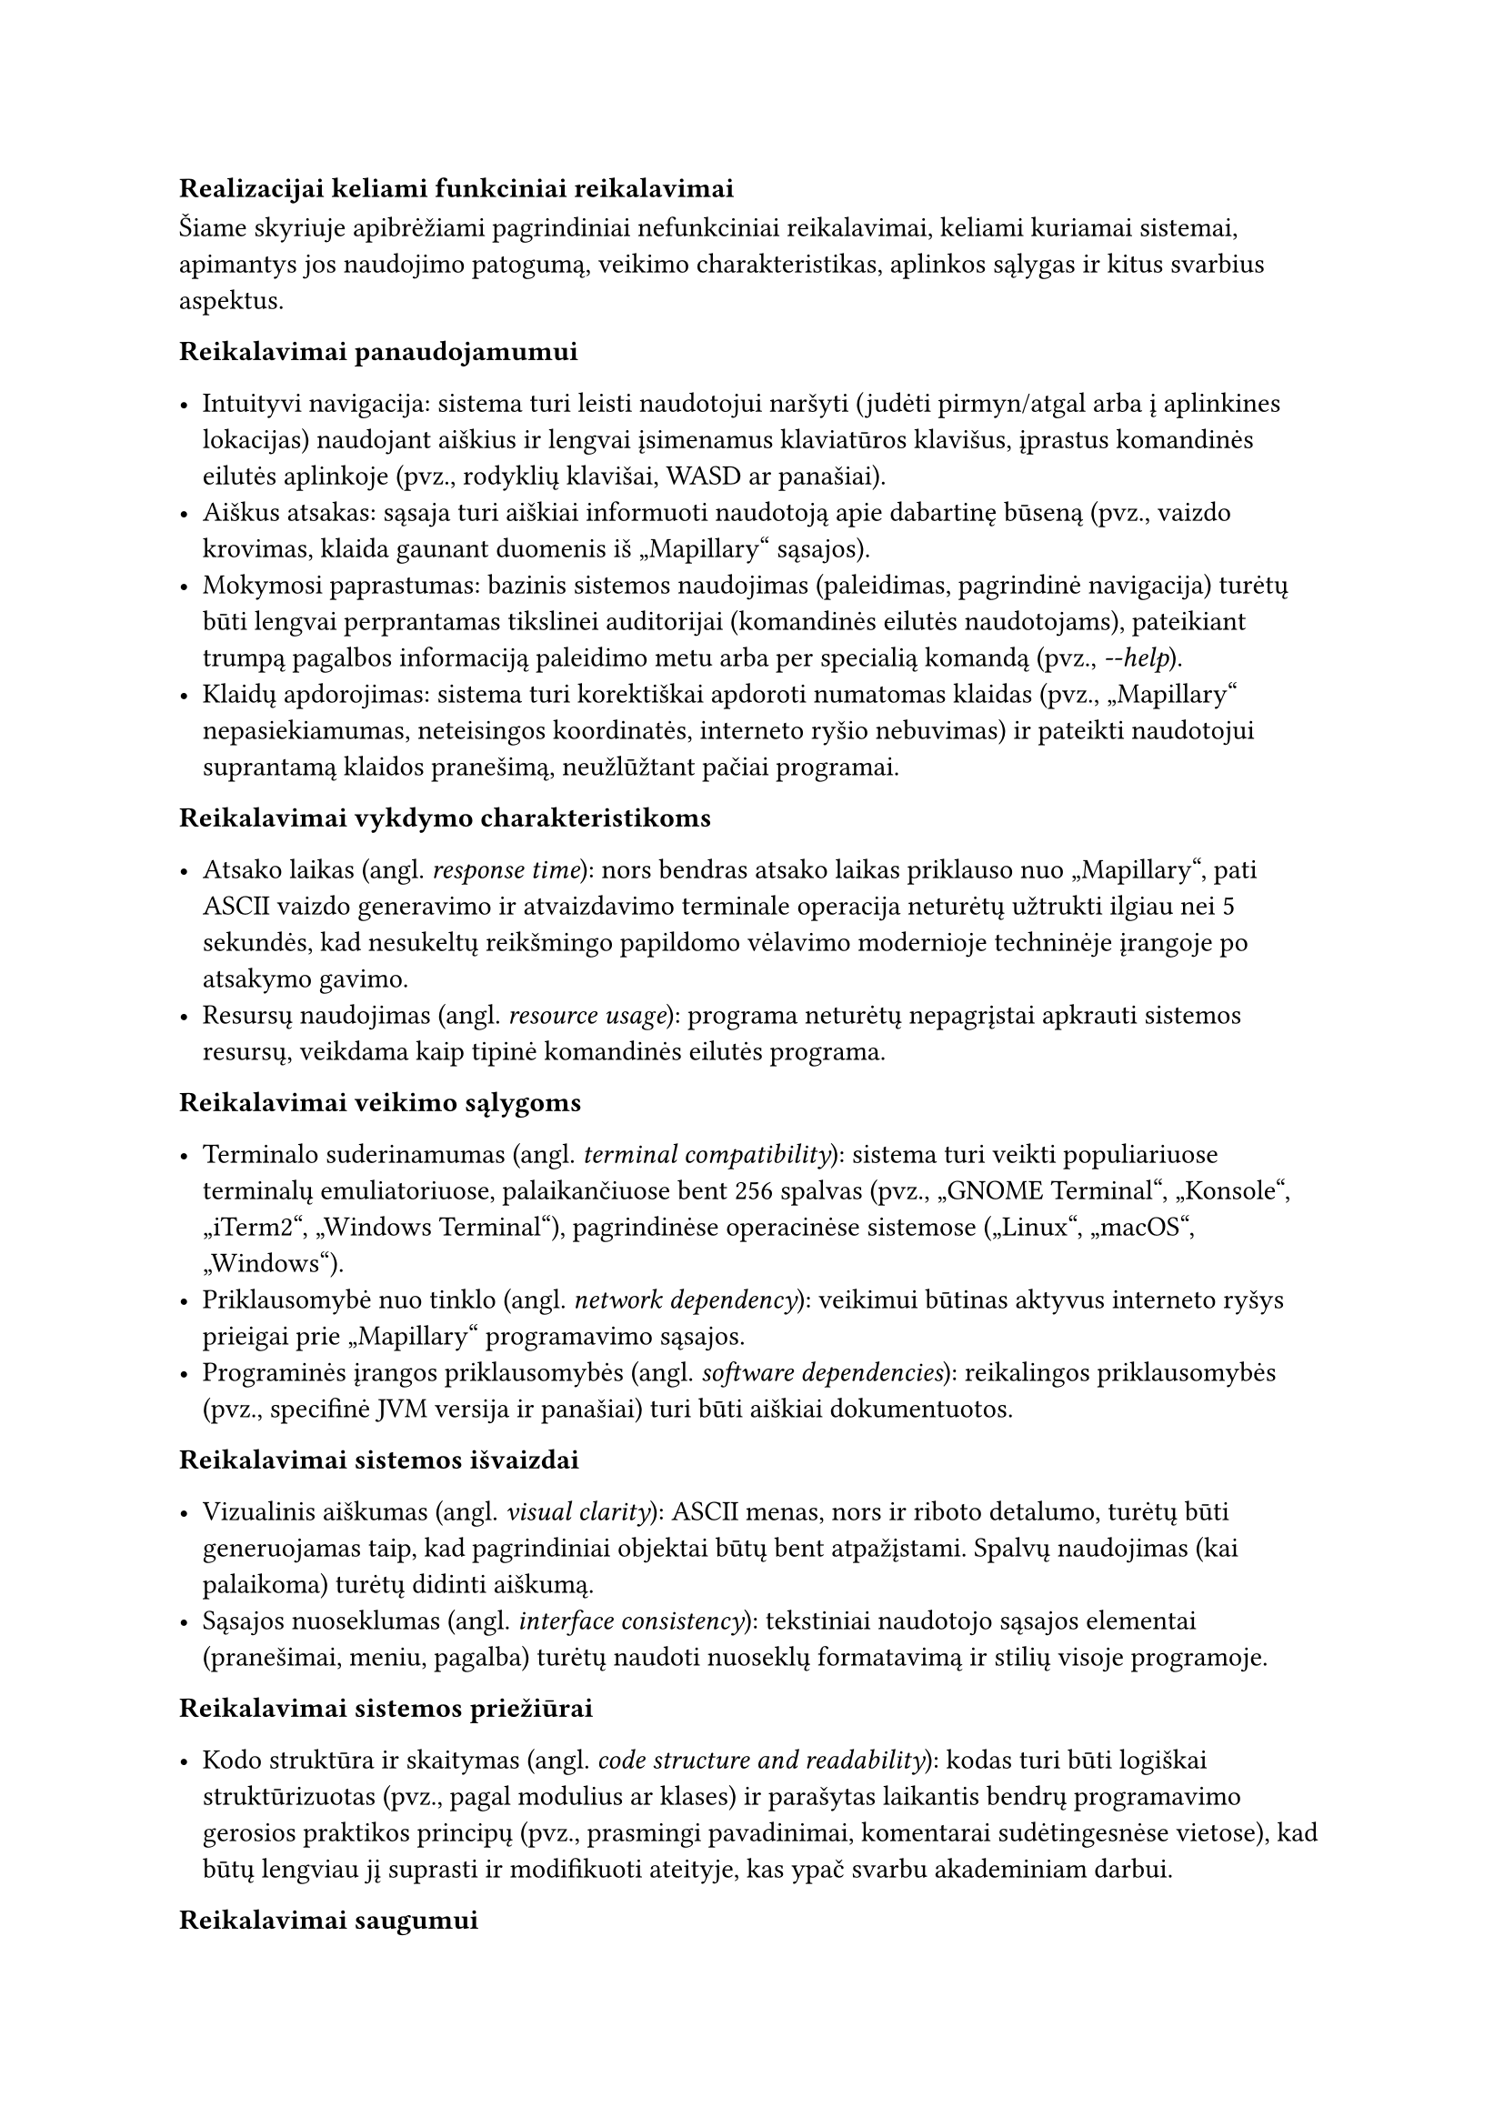 === Realizacijai keliami funkciniai reikalavimai<realizacijai-keliami-reikalavimai>

Šiame skyriuje apibrėžiami pagrindiniai nefunkciniai reikalavimai, keliami kuriamai sistemai, apimantys jos naudojimo
patogumą, veikimo charakteristikas, aplinkos sąlygas ir kitus svarbius aspektus.

*Reikalavimai panaudojamumui*

- Intuityvi navigacija: sistema turi leisti naudotojui naršyti (judėti pirmyn/atgal arba į aplinkines lokacijas)
  naudojant aiškius ir lengvai įsimenamus klaviatūros klavišus, įprastus komandinės eilutės aplinkoje
  (pvz., rodyklių klavišai, WASD ar panašiai).
- Aiškus atsakas: sąsaja turi aiškiai informuoti naudotoją apie dabartinę būseną
  (pvz., vaizdo krovimas, klaida gaunant duomenis iš „Mapillary“ sąsajos).
- Mokymosi paprastumas: bazinis sistemos naudojimas (paleidimas, pagrindinė navigacija) turėtų būti lengvai perprantamas
  tikslinei auditorijai (komandinės eilutės naudotojams), pateikiant trumpą pagalbos informaciją paleidimo metu
  arba per specialią komandą (pvz., _-\-help_).
- Klaidų apdorojimas: sistema turi korektiškai apdoroti numatomas klaidas (pvz., „Mapillary“ nepasiekiamumas,
  neteisingos koordinatės, interneto ryšio nebuvimas) ir pateikti naudotojui suprantamą klaidos pranešimą,
  neužlūžtant pačiai programai.

*Reikalavimai vykdymo charakteristikoms*

- Atsako laikas (angl. _response time_): nors bendras atsako laikas priklauso nuo „Mapillary“, pati ASCII vaizdo
  generavimo ir atvaizdavimo terminale operacija neturėtų užtrukti ilgiau nei 5 sekundės, kad nesukeltų reikšmingo papildomo
  vėlavimo modernioje techninėje įrangoje po atsakymo gavimo.
- Resursų naudojimas (angl. _resource usage_): programa neturėtų nepagrįstai apkrauti sistemos resursų, veikdama kaip
  tipinė komandinės eilutės programa.

*Reikalavimai veikimo sąlygoms*

- Terminalo suderinamumas (angl. _terminal compatibility_): sistema turi veikti populiariuose terminalų
  emuliatoriuose, palaikančiuose bent 256 spalvas (pvz., „GNOME Terminal“, „Konsole“, „iTerm2“, „Windows Terminal“),
  pagrindinėse operacinėse sistemose („Linux“, „macOS“, „Windows“).
- Priklausomybė nuo tinklo (angl. _network dependency_): veikimui būtinas aktyvus interneto ryšys prieigai
  prie „Mapillary“ programavimo sąsajos.
- Programinės įrangos priklausomybės (angl. _software dependencies_): reikalingos priklausomybės (pvz., specifinė JVM
  versija ir panašiai) turi būti aiškiai dokumentuotos.

*Reikalavimai sistemos išvaizdai*

- Vizualinis aiškumas (angl. _visual clarity_): ASCII menas, nors ir riboto detalumo, turėtų būti generuojamas
  taip, kad pagrindiniai objektai būtų bent atpažįstami. Spalvų naudojimas (kai palaikoma)
  turėtų didinti aiškumą.
- Sąsajos nuoseklumas (angl. _interface consistency_): tekstiniai naudotojo sąsajos elementai
  (pranešimai, meniu, pagalba) turėtų naudoti nuoseklų formatavimą ir stilių visoje programoje.

*Reikalavimai sistemos priežiūrai*

- Kodo struktūra ir skaitymas (angl. _code structure and readability_): kodas turi būti logiškai struktūrizuotas
  (pvz., pagal modulius ar klases) ir parašytas laikantis bendrų programavimo gerosios praktikos principų
  (pvz., prasmingi pavadinimai, komentarai sudėtingesnėse vietose), kad būtų lengviau jį suprasti ir modifikuoti ateityje,
  kas ypač svarbu akademiniam darbui.

*Reikalavimai saugumui*

- Išorinės sąsajos raktų apsauga (angl. _API key protection_): jei naudojamas „Mapillary“ ar kitokios sąsajos raktas,
  jis neturėtų būti tiesiogiai įkoduotas viešai prieinamame kode. Rekomenduojama naudoti konfigūracijos failą
  ar aplinkos kintamąjį.
- Duomenų privatumas (angl. _data privacy_): sistema neturėtų rinkti, saugoti ar perduoti jokių naudotojo asmeninių 
  duomenų, išskyrus tuos, kurie būtini išorinės sąsajos užklausoms (pvz., geografinės koordinatės).

*Teisiniai reikalavimai*

- Išorinės programavimo sąsajos naudojimo sąlygos (angl. _API Terms of Service_): sistemos naudojimas turi 
  nepažeisti „Mapillary“ naudojimo sąlygų ir politikos.
- Bibliotekų licencijos (angl. _library licensing_): naudojamos trečiųjų šalių bibliotekos turi turėti su
  projekto tikslais (pvz., akademinis, galimai atviras kodas) suderinamas licencijas, ir turi būti laikomasi
  tų licencijų reikalavimų.

Baigiant nefunkcinių reikalavimų apžvalgą, svarbu pabrėžti jų įtaką galutiniam produktui. Reikalavimai panaudojamumui
ir ASCII meno kokybei tiesiogiai lemia naudotojo patirtį. Vykdymo charakteristikų reikalavimai užtikrina, kad nuotraukų
apdorojimas vyktų per priimtiną laiką, neapkraunant sistemos resursų. Tuo tarpu reikalavimai priežiūrai, saugumui ir
veikimo sąlygoms garantuoja programos ilgaamžiškumą, patikimumą ir pritaikomumą skirtingose aplinkose. Visų šių
aspektų visuma formuoja galutinio produkto kokybę ir praktinę vertę.